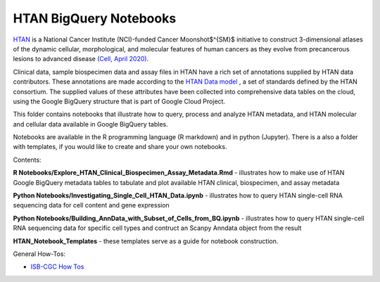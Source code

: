 =====================================================
HTAN BigQuery Notebooks
=====================================================
`HTAN <https://humantumoratlas.org>`_ is a National Cancer Institute (NCI)-funded Cancer Moonshot$^{SM}$ initiative to construct 3-dimensional atlases of the dynamic cellular, morphological, and molecular features of human cancers as they evolve from precancerous lesions to advanced disease `(Cell, April 2020) <https://www.sciencedirect.com/science/article/pii/S0092867420303469>`_.


Clinical data, sample biospecimen data and assay files in HTAN have a rich set of annotations supplied by HTAN data contributors.  These annotations are made according to the  `HTAN Data model <https://data.humantumoratlas.org/standards>`_ , a set of standards defined by the HTAN consortium. The supplied values of these attributes have been collected into comprehensive data tables on the cloud, using the Google BigQuery structure that is part of Google Cloud Project.

This folder contains notebooks that illustrate how to query, process and analyze HTAN metadata, and HTAN molecular and cellular data available in Google BigQuery tables. 

Notebooks are available in the R programming language (R markdown) and in python (Jupyter).  There is a also a folder with templates, if you would like to create and share your own notebooks.

Contents:


**R Notebooks/Explore_HTAN_Clinical_Biospecimen_Assay_Metadata.Rmd** - illustrates how to make use of HTAN Google BigQuery metadata tables to tabulate and plot available HTAN clinical, biospecimen, and assay metadata

**Python Notebooks/Investigating_Single_Cell_HTAN_Data.ipynb** - illustrates how to query HTAN single-cell RNA sequencing data for cell content and gene expression 

**Python Notebooks/Building_AnnData_with_Subset_of_Cells_from_BQ.ipynb** - illustrates how to query HTAN single-cell RNA sequencing data for specific cell types and contruct an Scanpy Anndata object from the result

**HTAN_Notebook_Templates** - these templates serve as a guide for notebook construction. 

General How-Tos:

- `ISB-CGC How Tos <https://isb-cancer-genomics-cloud.readthedocs.io/en/latest/sections/HowTos.html>`_
